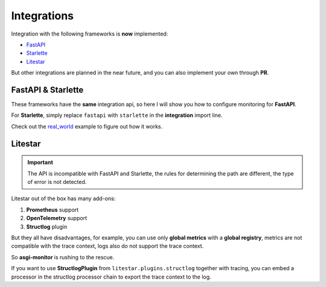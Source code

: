 .. _FastAPI: https://fastapi.tiangolo.com
.. _Starlette: https://www.starlette.io
.. _Litestar: https://litestar.dev
.. _real_world: https://github.com/draincoder/asgi-monitor/tree/master/examples/real_world

.. _integrations:

Integrations
*******************************

Integration with the following frameworks is **now** implemented:

* FastAPI_
* Starlette_
* Litestar_

But other integrations are planned in the near future, and you can also implement your own through **PR**.

FastAPI & Starlette
====================

These frameworks have the **same** integration api, so here I will show you how to configure monitoring for **FastAPI**.

.. code-block:: python
   :caption: Configuring monitoring for the FastAPI

   import logging

   from asgi_monitor.integrations.fastapi import MetricsConfig, TracingConfig, setup_metrics, setup_tracing
   from asgi_monitor.logging import configure_logging
   from asgi_monitor.logging.uvicorn import build_uvicorn_log_config
   from fastapi import APIRouter, FastAPI
   from opentelemetry import trace
   from opentelemetry.sdk.resources import Resource
   from opentelemetry.sdk.trace import TracerProvider
   import uvicorn



   def create_app() -> None:
       configure_logging(level=logging.INFO, json_format=True, include_trace=False)

       resource = Resource.create(
           attributes={
               "service.name": "fastapi",
           },
       )
       tracer_provider = TracerProvider(resource=resource)
       trace.set_tracer_provider(tracer_provider)

       trace_config = TracingConfig(tracer_provider=tracer_provider)
       metrics_config = MetricsConfig(app_name="fastapi", include_trace_exemplar=True)

       app = FastAPI()

       setup_metrics(app=app, config=metrics_config)
       setup_tracing(app=app, config=trace_config)  # Must be configured last

       return app


   if __name__ == "__main__":
      log_config = build_uvicorn_log_config(level=logging.INFO, json_format=True, include_trace=True)
      uvicorn.run(create_app(), host="127.0.0.1", port=8000, log_config=log_config)


For **Starlette**, simply replace ``fastapi`` with ``starlette`` in the **integration** import line.

Check out the real_world_ example to figure out how it works.


Litestar
====================

.. important::

   The API is incompatible with FastAPI and Starlette, the rules for determining the path are different, the type of error is not detected.

Litestar out of the box has many add-ons:

1. **Prometheus** support
2. **OpenTelemetry** support
3. **Structlog** plugin

But they all have disadvantages, for example, you can use only **global metrics** with a **global registry**, metrics are not compatible with the trace context, logs also do not support the trace context.

So **asgi-monitor** is rushing to the rescue.

.. code-block:: python
   :caption: Configuring monitoring for the Litestar

   import logging

   from asgi_monitor.integrations.litestar import (
       MetricsConfig,
       TracingConfig,
       add_metrics_endpoint,
       build_metrics_middleware,
       build_tracing_middleware,
   )
   from asgi_monitor.logging import configure_logging
   from asgi_monitor.logging.uvicorn import build_uvicorn_log_config
   from litestar import Litestar
   from opentelemetry import trace
   from opentelemetry.sdk.resources import Resource
   from opentelemetry.sdk.trace import TracerProvider
   import uvicorn

   logger = logging.getLogger(__name__)


   def create_app() -> Litestar:
       configure_logging(level=logging.INFO, json_format=True, include_trace=False)

       resource = Resource.create(
           attributes={
               "service.name": "litestar",
           },
       )
       tracer_provider = TracerProvider(resource=resource)
       trace.set_tracer_provider(tracer_provider)

       trace_config = TracingConfig(tracer_provider=tracer_provider)
       metrics_config = MetricsConfig(app_name="litestar", include_trace_exemplar=True)

       middlewares = [build_tracing_middleware(trace_config), build_metrics_middleware(metrics_config)]

       app = Litestar([index], middleware=middlewares, logging_config=None)

       add_metrics_endpoint(app, metrics_config.registry)

       return app


   if __name__ == "__main__":
       log_config = build_uvicorn_log_config(level=logging.INFO, json_format=True, include_trace=True)
       uvicorn.run(create_app(), host="127.0.0.1", port=8000, log_config=log_config)

If you want to use **StructlogPlugin** from ``litestar.plugins.structlog`` together with tracing, you can embed a processor in the structlog processor chain to export the trace context to the log.

.. code-block:: python
   :caption: Import processor for extract trace meta

   from asgi_monitor.logging.trace_processor import extract_opentelemetry_trace_meta

